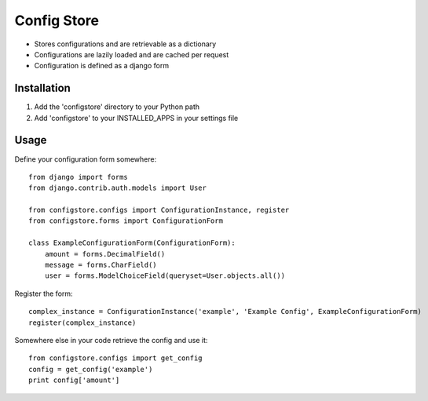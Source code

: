 ============
Config Store
============

- Stores configurations and are retrievable as a dictionary
- Configurations are lazily loaded and are cached per request
- Configuration is defined as a django form

Installation
============

#. Add the 'configstore' directory to your Python path

#. Add 'configstore' to your INSTALLED_APPS in your settings file

Usage
=====

Define your configuration form somewhere::

    from django import forms
    from django.contrib.auth.models import User
    
    from configstore.configs import ConfigurationInstance, register
    from configstore.forms import ConfigurationForm
    
    class ExampleConfigurationForm(ConfigurationForm):
        amount = forms.DecimalField()
        message = forms.CharField()
        user = forms.ModelChoiceField(queryset=User.objects.all())

Register the form::

    complex_instance = ConfigurationInstance('example', 'Example Config', ExampleConfigurationForm)
    register(complex_instance)

Somewhere else in your code retrieve the config and use it::

    from configstore.configs import get_config
    config = get_config('example')
    print config['amount']

